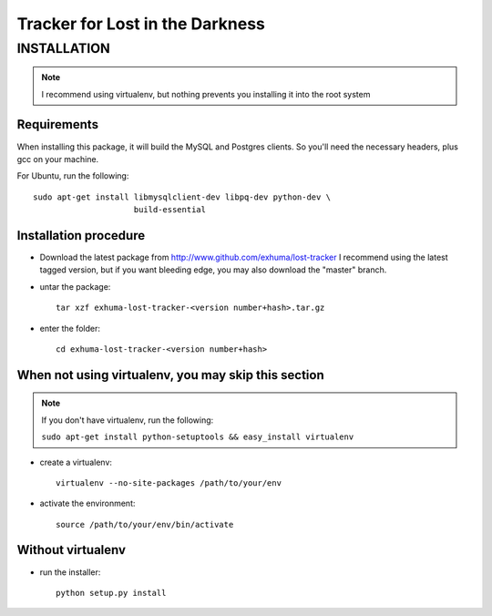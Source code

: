 Tracker for Lost in the Darkness
================================

INSTALLATION
------------

.. note:: I recommend using virtualenv, but nothing prevents you installing
          it into the root system

Requirements
~~~~~~~~~~~~

When installing this package, it will build the MySQL and Postgres clients. So
you'll need the necessary headers, plus gcc on your machine.

For Ubuntu, run the following::

   sudo apt-get install libmysqlclient-dev libpq-dev python-dev \
                        build-essential

Installation procedure
~~~~~~~~~~~~~~~~~~~~~~

- Download the latest package from http://www.github.com/exhuma/lost-tracker I
  recommend using the latest tagged version, but if you want bleeding edge, you
  may also download the "master" branch.

- untar the package::

     tar xzf exhuma-lost-tracker-<version number+hash>.tar.gz

- enter the folder::

     cd exhuma-lost-tracker-<version number+hash>

When not using virtualenv, you may skip this section
~~~~~~~~~~~~~~~~~~~~~~~~~~~~~~~~~~~~~~~~~~~~~~~~~~~~

.. note:: If you don't have virtualenv, run the following:

    ``sudo apt-get install python-setuptools && easy_install virtualenv``

- create a virtualenv::

     virtualenv --no-site-packages /path/to/your/env

- activate the environment::

     source /path/to/your/env/bin/activate

Without virtualenv
~~~~~~~~~~~~~~~~~~

- run the installer::

     python setup.py install
